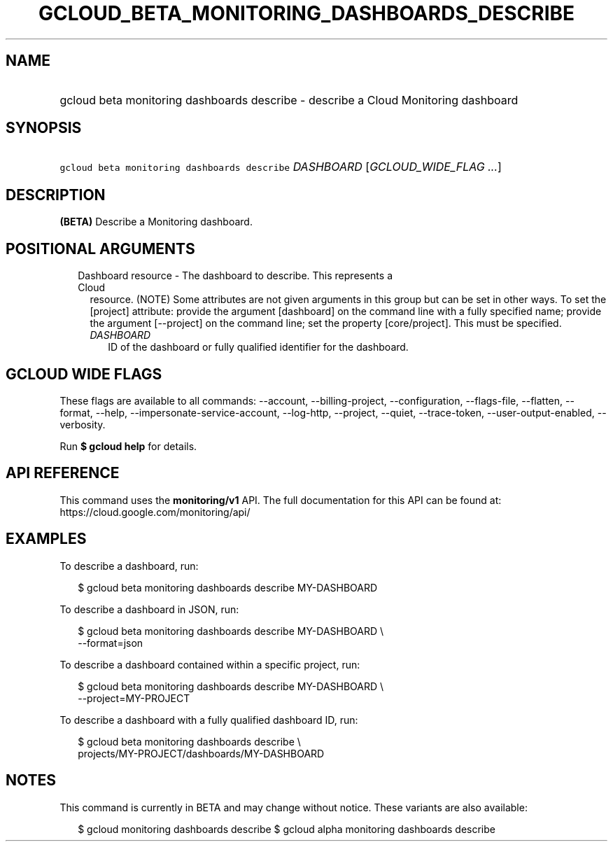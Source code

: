 
.TH "GCLOUD_BETA_MONITORING_DASHBOARDS_DESCRIBE" 1



.SH "NAME"
.HP
gcloud beta monitoring dashboards describe \- describe a Cloud Monitoring dashboard



.SH "SYNOPSIS"
.HP
\f5gcloud beta monitoring dashboards describe\fR \fIDASHBOARD\fR [\fIGCLOUD_WIDE_FLAG\ ...\fR]



.SH "DESCRIPTION"

\fB(BETA)\fR Describe a Monitoring dashboard.



.SH "POSITIONAL ARGUMENTS"

.RS 2m
.TP 2m

Dashboard resource \- The dashboard to describe. This represents a Cloud
resource. (NOTE) Some attributes are not given arguments in this group but can
be set in other ways. To set the [project] attribute: provide the argument
[dashboard] on the command line with a fully specified name; provide the
argument [\-\-project] on the command line; set the property [core/project].
This must be specified.

.RS 2m
.TP 2m
\fIDASHBOARD\fR
ID of the dashboard or fully qualified identifier for the dashboard.


.RE
.RE
.sp

.SH "GCLOUD WIDE FLAGS"

These flags are available to all commands: \-\-account, \-\-billing\-project,
\-\-configuration, \-\-flags\-file, \-\-flatten, \-\-format, \-\-help,
\-\-impersonate\-service\-account, \-\-log\-http, \-\-project, \-\-quiet,
\-\-trace\-token, \-\-user\-output\-enabled, \-\-verbosity.

Run \fB$ gcloud help\fR for details.



.SH "API REFERENCE"

This command uses the \fBmonitoring/v1\fR API. The full documentation for this
API can be found at: https://cloud.google.com/monitoring/api/



.SH "EXAMPLES"

To describe a dashboard, run:

.RS 2m
$ gcloud beta monitoring dashboards describe MY\-DASHBOARD
.RE

To describe a dashboard in JSON, run:

.RS 2m
$ gcloud beta monitoring dashboards describe MY\-DASHBOARD \e
    \-\-format=json
.RE

To describe a dashboard contained within a specific project, run:

.RS 2m
$ gcloud beta monitoring dashboards describe MY\-DASHBOARD \e
    \-\-project=MY\-PROJECT
.RE

To describe a dashboard with a fully qualified dashboard ID, run:

.RS 2m
$ gcloud beta monitoring dashboards describe \e
    projects/MY\-PROJECT/dashboards/MY\-DASHBOARD
.RE



.SH "NOTES"

This command is currently in BETA and may change without notice. These variants
are also available:

.RS 2m
$ gcloud monitoring dashboards describe
$ gcloud alpha monitoring dashboards describe
.RE

